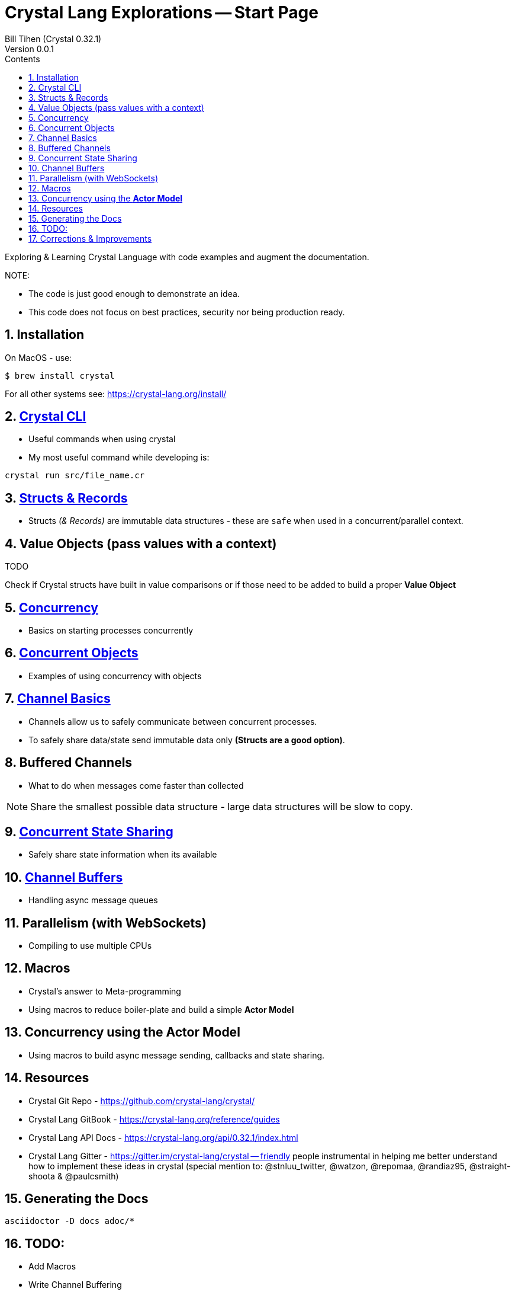 = Crystal Lang Explorations -- Start Page
:source-highlighter: prettify
:source-language: crystal
Bill Tihen (Crystal 0.32.1)
Version 0.0.1
:sectnums:
:toc:
:toclevels: 4
:toc-title: Contents

:description: Exploring Crystal's Features
:keywords: Crystal Language
:imagesdir: ./images

Exploring & Learning Crystal Language with code examples and augment the documentation.

.NOTE:
****
* The code is just good enough to demonstrate an idea.
* This code does not focus on best practices, security nor being production ready.
****

== Installation

On MacOS - use:
```bash
$ brew install crystal
```

For all other systems see: https://crystal-lang.org/install/

== link:crystal_cli.html[Crystal CLI]

* Useful commands when using crystal
* My most useful command while developing is:
```
crystal run src/file_name.cr
```

== link:structs_n_records.html[Structs & Records]

* Structs _(& Records)_ are immutable data structures - these are `safe` when used in a concurrent/parallel context.

== Value Objects (pass values with a context)

.TODO
****
Check if Crystal structs have built in value comparisons or if those need to be added to build a proper *Value Object*
****

== link:concurrency_basics.html[Concurrency]

* Basics on starting processes concurrently

== link:concurrent_objects.html[Concurrent Objects]

* Examples of using concurrency with objects

== link:channel_basics.html[Channel Basics]

* Channels allow us to safely communicate between concurrent processes.
* To safely share data/state send immutable data only **(Structs are a good option)**.

== Buffered Channels

* What to do when messages come faster than collected

NOTE: Share the smallest possible data structure - large data structures will be slow to copy.

== link:channel_callbacks.html[Concurrent State Sharing]

* Safely share state information when its available

== link:channel_buffers.html[Channel Buffers]

* Handling async message queues

== Parallelism (with WebSockets)

* Compiling to use multiple CPUs

== Macros

* Crystal's answer to Meta-programming
* Using macros to reduce boiler-plate and build a simple **Actor Model**

== Concurrency using the **Actor Model**

* Using macros to build async message sending, callbacks and state sharing.

== Resources

* Crystal Git Repo - https://github.com/crystal-lang/crystal/
* Crystal Lang GitBook - https://crystal-lang.org/reference/guides
* Crystal Lang API Docs - https://crystal-lang.org/api/0.32.1/index.html
* Crystal Lang Gitter - https://gitter.im/crystal-lang/crystal -- friendly people instrumental in helping me better understand how to implement these ideas in crystal (special mention to: @stnluu_twitter, @watzon, @repomaa, @randiaz95, @straight-shoota & @paulcsmith)

== Generating the Docs

```bash
asciidoctor -D docs adoc/*
```

== TODO:

* Add Macros
* Write Channel Buffering
* Reseach Promises in Crystal
* Finish Callbacks & (Notification)
* Research/Add Crystal Value Objects
* Build a Macro to make a simple Actor Class
* Add Parallelism (Ideally with WebSockets example -- to extend `chat`)
* Add, review, augment and adapt content using: https://blog.golang.org/pipelines

== Corrections & Improvements

- please make a https://github.com/btihen/crystal_explorations/issues[Github issue], a pull request or contact me to improve this document.

Thanks!
